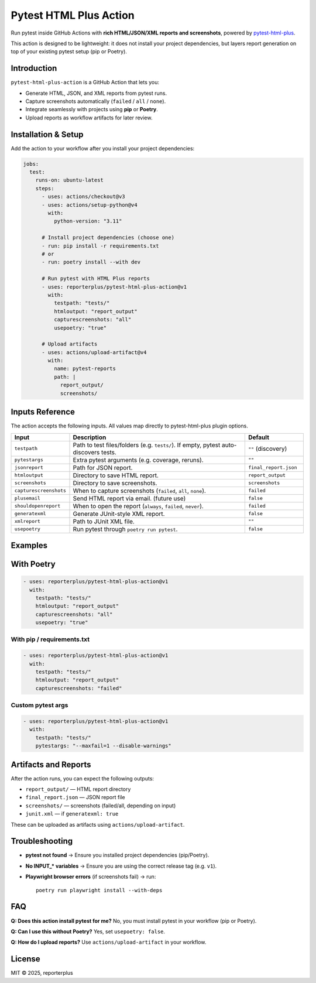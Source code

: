 Pytest HTML Plus Action
=======================

Run pytest inside GitHub Actions with **rich HTML/JSON/XML reports and screenshots**,
powered by `pytest-html-plus <https://pypi.org/project/pytest-html-plus/>`_.

This action is designed to be lightweight: it does not install your project dependencies,
but layers report generation on top of your existing pytest setup (pip or Poetry).

Introduction
------------

``pytest-html-plus-action`` is a GitHub Action that lets you:

* Generate HTML, JSON, and XML reports from pytest runs.
* Capture screenshots automatically (``failed`` / ``all`` / ``none``).
* Integrate seamlessly with projects using **pip** or **Poetry**.
* Upload reports as workflow artifacts for later review.

Installation & Setup
--------------------

Add the action to your workflow after you install your project dependencies:

.. code-block:: yaml

   jobs:
     test:
       runs-on: ubuntu-latest
       steps:
         - uses: actions/checkout@v3
         - uses: actions/setup-python@v4
           with:
             python-version: "3.11"

         # Install project dependencies (choose one)
         - run: pip install -r requirements.txt
         # or
         - run: poetry install --with dev

         # Run pytest with HTML Plus reports
         - uses: reporterplus/pytest-html-plus-action@v1
           with:
             testpath: "tests/"
             htmloutput: "report_output"
             capturescreenshots: "all"
             usepoetry: "true"

         # Upload artifacts
         - uses: actions/upload-artifact@v4
           with:
             name: pytest-reports
             path: |
               report_output/
               screenshots/

Inputs Reference
--------

The action accepts the following inputs. All values map directly to
pytest-html-plus plugin options.

.. list-table::
   :header-rows: 1
   :widths: 20 60 20

   * - Input
     - Description
     - Default
   * - ``testpath``
     - Path to test files/folders (e.g. ``tests/``). If empty, pytest auto-discovers tests.
     - ``""`` (discovery)
   * - ``pytestargs``
     - Extra pytest arguments (e.g. coverage, reruns).
     - ``""``
   * - ``jsonreport``
     - Path for JSON report.
     - ``final_report.json``
   * - ``htmloutput``
     - Directory to save HTML report.
     - ``report_output``
   * - ``screenshots``
     - Directory to save screenshots.
     - ``screenshots``
   * - ``capturescreenshots``
     - When to capture screenshots (``failed``, ``all``, ``none``).
     - ``failed``
   * - ``plusemail``
     - Send HTML report via email. (future use)
     - ``false``
   * - ``shouldopenreport``
     - When to open the report (``always``, ``failed``, ``never``).
     - ``failed``
   * - ``generatexml``
     - Generate JUnit-style XML report.
     - ``false``
   * - ``xmlreport``
     - Path to JUnit XML file.
     - ``""``
   * - ``usepoetry``
     - Run pytest through ``poetry run pytest``.
     - ``false``


Examples
--------

With Poetry
--------

.. code-block:: yaml

   - uses: reporterplus/pytest-html-plus-action@v1
     with:
       testpath: "tests/"
       htmloutput: "report_output"
       capturescreenshots: "all"
       usepoetry: "true"

With pip / requirements.txt
~~~~~~~~~~~~~~~~~~~~~~~~~~~

.. code-block:: yaml

   - uses: reporterplus/pytest-html-plus-action@v1
     with:
       testpath: "tests/"
       htmloutput: "report_output"
       capturescreenshots: "failed"

Custom pytest args
~~~~~~~~~~~~~~~~~~

.. code-block:: yaml

   - uses: reporterplus/pytest-html-plus-action@v1
     with:
       testpath: "tests/"
       pytestargs: "--maxfail=1 --disable-warnings"

Artifacts and Reports
---------------------

After the action runs, you can expect the following outputs:

* ``report_output/`` — HTML report directory
* ``final_report.json`` — JSON report file
* ``screenshots/`` — screenshots (failed/all, depending on input)
* ``junit.xml`` — if ``generatexml: true``

These can be uploaded as artifacts using
``actions/upload-artifact``.

Troubleshooting
---------------

* **pytest not found** → Ensure you installed project dependencies (pip/Poetry).  
* **No INPUT_* variables** → Ensure you are using the correct release tag (e.g. ``v1``).  
* **Playwright browser errors** (if screenshots fail) → run::

    poetry run playwright install --with-deps

FAQ
---

**Q: Does this action install pytest for me?**  
No, you must install pytest in your workflow (pip or Poetry).

**Q: Can I use this without Poetry?**  
Yes, set ``usepoetry: false``.

**Q: How do I upload reports?**  
Use ``actions/upload-artifact`` in your workflow.

License
-------

MIT © 2025, reporterplus
